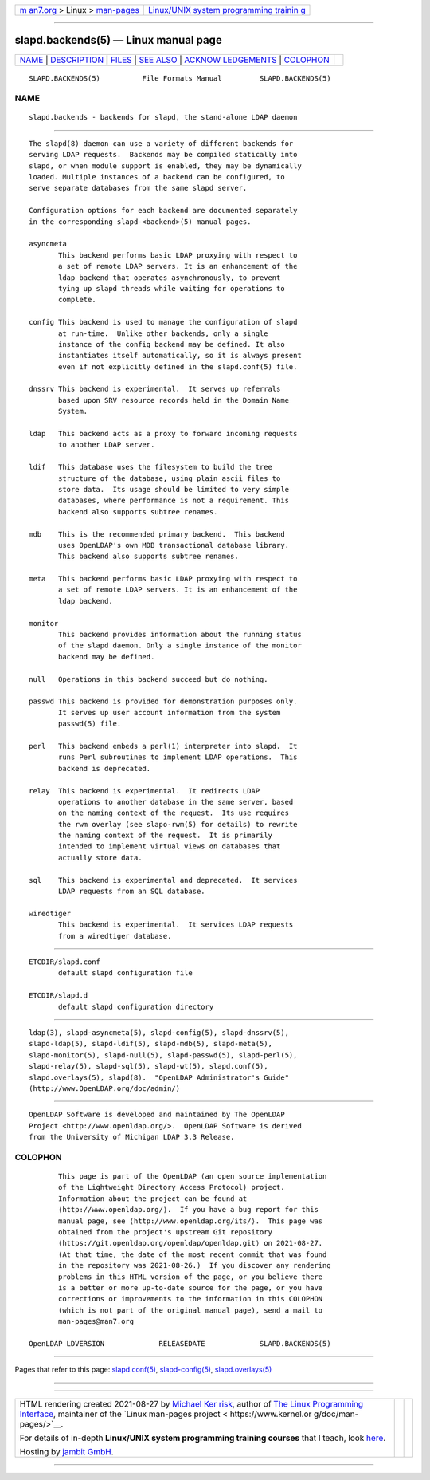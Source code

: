 .. container:: page-top

.. container:: nav-bar

   +----------------------------------+----------------------------------+
   | `m                               | `Linux/UNIX system programming   |
   | an7.org <../../../index.html>`__ | trainin                          |
   | > Linux >                        | g <http://man7.org/training/>`__ |
   | `man-pages <../index.html>`__    |                                  |
   +----------------------------------+----------------------------------+

--------------

slapd.backends(5) — Linux manual page
=====================================

+-----------------------------------+-----------------------------------+
| `NAME <#NAME>`__ \|               |                                   |
| `DESCRIPTION <#DESCRIPTION>`__ \| |                                   |
| `FILES <#FILES>`__ \|             |                                   |
| `SEE ALSO <#SEE_ALSO>`__ \|       |                                   |
| `ACKNOW                           |                                   |
| LEDGEMENTS <#ACKNOWLEDGEMENTS>`__ |                                   |
| \| `COLOPHON <#COLOPHON>`__       |                                   |
+-----------------------------------+-----------------------------------+
| .. container:: man-search-box     |                                   |
+-----------------------------------+-----------------------------------+

::

   SLAPD.BACKENDS(5)          File Formats Manual         SLAPD.BACKENDS(5)

NAME
-------------------------------------------------

::

          slapd.backends - backends for slapd, the stand-alone LDAP daemon


---------------------------------------------------------------

::

          The slapd(8) daemon can use a variety of different backends for
          serving LDAP requests.  Backends may be compiled statically into
          slapd, or when module support is enabled, they may be dynamically
          loaded. Multiple instances of a backend can be configured, to
          serve separate databases from the same slapd server.

          Configuration options for each backend are documented separately
          in the corresponding slapd-<backend>(5) manual pages.

          asyncmeta
                 This backend performs basic LDAP proxying with respect to
                 a set of remote LDAP servers. It is an enhancement of the
                 ldap backend that operates asynchronously, to prevent
                 tying up slapd threads while waiting for operations to
                 complete.

          config This backend is used to manage the configuration of slapd
                 at run-time.  Unlike other backends, only a single
                 instance of the config backend may be defined. It also
                 instantiates itself automatically, so it is always present
                 even if not explicitly defined in the slapd.conf(5) file.

          dnssrv This backend is experimental.  It serves up referrals
                 based upon SRV resource records held in the Domain Name
                 System.

          ldap   This backend acts as a proxy to forward incoming requests
                 to another LDAP server.

          ldif   This database uses the filesystem to build the tree
                 structure of the database, using plain ascii files to
                 store data.  Its usage should be limited to very simple
                 databases, where performance is not a requirement. This
                 backend also supports subtree renames.

          mdb    This is the recommended primary backend.  This backend
                 uses OpenLDAP's own MDB transactional database library.
                 This backend also supports subtree renames.

          meta   This backend performs basic LDAP proxying with respect to
                 a set of remote LDAP servers. It is an enhancement of the
                 ldap backend.

          monitor
                 This backend provides information about the running status
                 of the slapd daemon. Only a single instance of the monitor
                 backend may be defined.

          null   Operations in this backend succeed but do nothing.

          passwd This backend is provided for demonstration purposes only.
                 It serves up user account information from the system
                 passwd(5) file.

          perl   This backend embeds a perl(1) interpreter into slapd.  It
                 runs Perl subroutines to implement LDAP operations.  This
                 backend is deprecated.

          relay  This backend is experimental.  It redirects LDAP
                 operations to another database in the same server, based
                 on the naming context of the request.  Its use requires
                 the rwm overlay (see slapo-rwm(5) for details) to rewrite
                 the naming context of the request.  It is primarily
                 intended to implement virtual views on databases that
                 actually store data.

          sql    This backend is experimental and deprecated.  It services
                 LDAP requests from an SQL database.

          wiredtiger
                 This backend is experimental.  It services LDAP requests
                 from a wiredtiger database.


---------------------------------------------------

::

          ETCDIR/slapd.conf
                 default slapd configuration file

          ETCDIR/slapd.d
                 default slapd configuration directory


---------------------------------------------------------

::

          ldap(3), slapd-asyncmeta(5), slapd-config(5), slapd-dnssrv(5),
          slapd-ldap(5), slapd-ldif(5), slapd-mdb(5), slapd-meta(5),
          slapd-monitor(5), slapd-null(5), slapd-passwd(5), slapd-perl(5),
          slapd-relay(5), slapd-sql(5), slapd-wt(5), slapd.conf(5),
          slapd.overlays(5), slapd(8).  "OpenLDAP Administrator's Guide"
          (http://www.OpenLDAP.org/doc/admin/)


-------------------------------------------------------------------------

::

          OpenLDAP Software is developed and maintained by The OpenLDAP
          Project <http://www.openldap.org/>.  OpenLDAP Software is derived
          from the University of Michigan LDAP 3.3 Release.

COLOPHON
---------------------------------------------------------

::

          This page is part of the OpenLDAP (an open source implementation
          of the Lightweight Directory Access Protocol) project.
          Information about the project can be found at 
          ⟨http://www.openldap.org/⟩.  If you have a bug report for this
          manual page, see ⟨http://www.openldap.org/its/⟩.  This page was
          obtained from the project's upstream Git repository
          ⟨https://git.openldap.org/openldap/openldap.git⟩ on 2021-08-27.
          (At that time, the date of the most recent commit that was found
          in the repository was 2021-08-26.)  If you discover any rendering
          problems in this HTML version of the page, or you believe there
          is a better or more up-to-date source for the page, or you have
          corrections or improvements to the information in this COLOPHON
          (which is not part of the original manual page), send a mail to
          man-pages@man7.org

   OpenLDAP LDVERSION             RELEASEDATE             SLAPD.BACKENDS(5)

--------------

Pages that refer to this page:
`slapd.conf(5) <../man5/slapd.conf.5.html>`__, 
`slapd-config(5) <../man5/slapd-config.5.html>`__, 
`slapd.overlays(5) <../man5/slapd.overlays.5.html>`__

--------------

--------------

.. container:: footer

   +-----------------------+-----------------------+-----------------------+
   | HTML rendering        |                       | |Cover of TLPI|       |
   | created 2021-08-27 by |                       |                       |
   | `Michael              |                       |                       |
   | Ker                   |                       |                       |
   | risk <https://man7.or |                       |                       |
   | g/mtk/index.html>`__, |                       |                       |
   | author of `The Linux  |                       |                       |
   | Programming           |                       |                       |
   | Interface <https:     |                       |                       |
   | //man7.org/tlpi/>`__, |                       |                       |
   | maintainer of the     |                       |                       |
   | `Linux man-pages      |                       |                       |
   | project <             |                       |                       |
   | https://www.kernel.or |                       |                       |
   | g/doc/man-pages/>`__. |                       |                       |
   |                       |                       |                       |
   | For details of        |                       |                       |
   | in-depth **Linux/UNIX |                       |                       |
   | system programming    |                       |                       |
   | training courses**    |                       |                       |
   | that I teach, look    |                       |                       |
   | `here <https://ma     |                       |                       |
   | n7.org/training/>`__. |                       |                       |
   |                       |                       |                       |
   | Hosting by `jambit    |                       |                       |
   | GmbH                  |                       |                       |
   | <https://www.jambit.c |                       |                       |
   | om/index_en.html>`__. |                       |                       |
   +-----------------------+-----------------------+-----------------------+

--------------

.. container:: statcounter

   |Web Analytics Made Easy - StatCounter|

.. |Cover of TLPI| image:: https://man7.org/tlpi/cover/TLPI-front-cover-vsmall.png
   :target: https://man7.org/tlpi/
.. |Web Analytics Made Easy - StatCounter| image:: https://c.statcounter.com/7422636/0/9b6714ff/1/
   :class: statcounter
   :target: https://statcounter.com/
